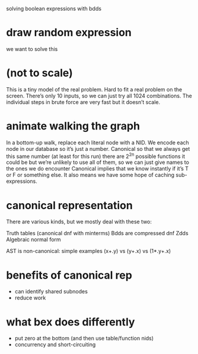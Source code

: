 solving boolean expressions with bdds

* draw random expression
we want to solve this

* (not to scale)
This is a tiny model of the real problem.
Hard to fit a real problem on the screen.
There’s only 10 inputs, so we can just try all 1024 combinations.
The individual steps in brute force are very fast but it doesn’t scale.

* animate walking the graph

In a bottom-up walk, replace each literal node with a NID.
We encode each node in our database so it’s just a number.
Canonical so that we always get this same number (at least for this run)
there are 2^2^n possible functions it could be
but we’re unlikely to use all of them, so we can just give names to the ones we do encounter
Canonical implies that we know instantly if it’s T or F or something else.
It also means we have some hope of caching sub-expressions.

* canonical representation
There are various kinds, but we mostly deal with these two:

Truth tables (canonical dnf with minterms)
Bdds are compressed dnf
Zdds
Algebraic normal form

AST is non-canonical:  simple examples (x+.y) vs (y+.x) vs (1*.y+.x)

* benefits of canonical rep
- can identify shared subnodes
- reduce work

* what bex does differently
- put zero at the bottom (and then use table/function nids)
- concurrency and short-circuiting
